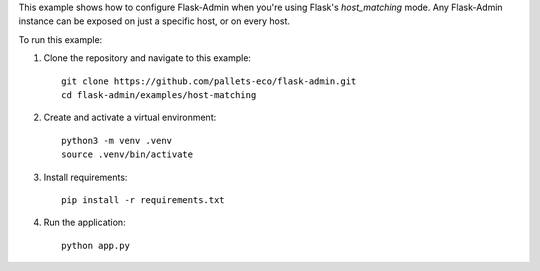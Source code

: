 This example shows how to configure Flask-Admin when you're using Flask's `host_matching` mode. Any Flask-Admin instance can be exposed on just a specific host, or on every host.

To run this example:

1. Clone the repository and navigate to this example::

    git clone https://github.com/pallets-eco/flask-admin.git
    cd flask-admin/examples/host-matching

2. Create and activate a virtual environment::

    python3 -m venv .venv
    source .venv/bin/activate

3. Install requirements::

    pip install -r requirements.txt

4. Run the application::

    python app.py
